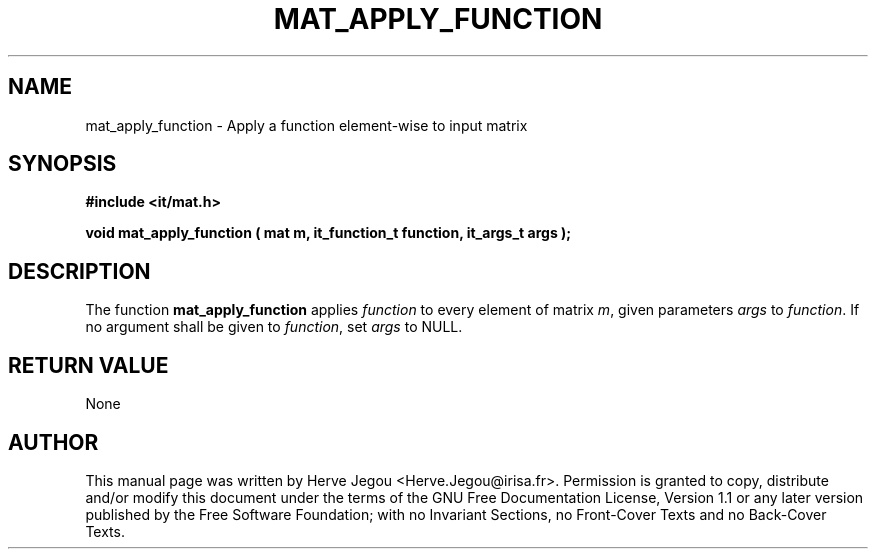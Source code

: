 .\" This manpage has been automatically generated by docbook2man 
.\" from a DocBook document.  This tool can be found at:
.\" <http://shell.ipoline.com/~elmert/comp/docbook2X/> 
.\" Please send any bug reports, improvements, comments, patches, 
.\" etc. to Steve Cheng <steve@ggi-project.org>.
.TH "MAT_APPLY_FUNCTION" "3" "01 August 2006" "" ""

.SH NAME
mat_apply_function \- Apply a function element-wise to input matrix
.SH SYNOPSIS
.sp
\fB#include <it/mat.h>
.sp
void mat_apply_function ( mat m, it_function_t function, it_args_t args
);
\fR
.SH "DESCRIPTION"
.PP
The function \fBmat_apply_function\fR applies \fIfunction\fR to every element of matrix \fIm\fR, given parameters \fIargs\fR to \fIfunction\fR\&. If no argument shall be given to \fIfunction\fR, set \fIargs\fR to NULL.  
.SH "RETURN VALUE"
.PP
None
.SH "AUTHOR"
.PP
This manual page was written by Herve Jegou <Herve.Jegou@irisa.fr>\&.
Permission is granted to copy, distribute and/or modify this
document under the terms of the GNU Free
Documentation License, Version 1.1 or any later version
published by the Free Software Foundation; with no Invariant
Sections, no Front-Cover Texts and no Back-Cover Texts.
